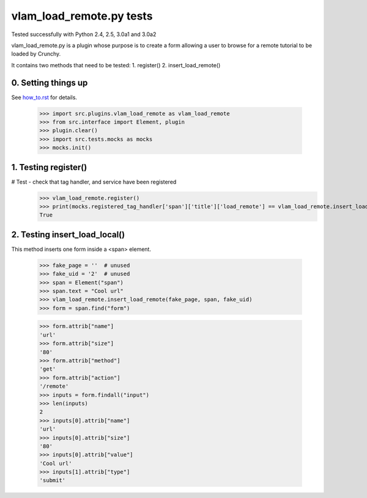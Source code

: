 vlam_load_remote.py tests
================================

Tested successfully with Python 2.4, 2.5, 3.0a1 and 3.0a2

vlam_load_remote.py is a plugin whose purpose is to create a form
allowing a user to browse for a remote tutorial to be loaded by Crunchy.

It contains two methods that need to be tested:
1. register()
2. insert_load_remote()

0. Setting things up
--------------------

See how_to.rst_ for details.

.. _how_to.rst: how_to.rst

   >>> import src.plugins.vlam_load_remote as vlam_load_remote
   >>> from src.interface import Element, plugin
   >>> plugin.clear()
   >>> import src.tests.mocks as mocks
   >>> mocks.init()

1. Testing register()
---------------------

# Test - check that tag handler, and service have been registered
    >>> vlam_load_remote.register()
    >>> print(mocks.registered_tag_handler['span']['title']['load_remote'] == vlam_load_remote.insert_load_remote)
    True
    
2. Testing insert_load_local()
------------------------------

This method inserts one form inside a <span> element.
    
    >>> fake_page = ''  # unused
    >>> fake_uid = '2'  # unused
    >>> span = Element("span")
    >>> span.text = "Cool url"
    >>> vlam_load_remote.insert_load_remote(fake_page, span, fake_uid)
    >>> form = span.find("form")

    >>> form.attrib["name"]
    'url'
    >>> form.attrib["size"]
    '80'
    >>> form.attrib["method"]
    'get'
    >>> form.attrib["action"]
    '/remote'
    >>> inputs = form.findall("input")
    >>> len(inputs)
    2
    >>> inputs[0].attrib["name"]
    'url'
    >>> inputs[0].attrib["size"]
    '80'
    >>> inputs[0].attrib["value"]
    'Cool url'
    >>> inputs[1].attrib["type"]
    'submit'
